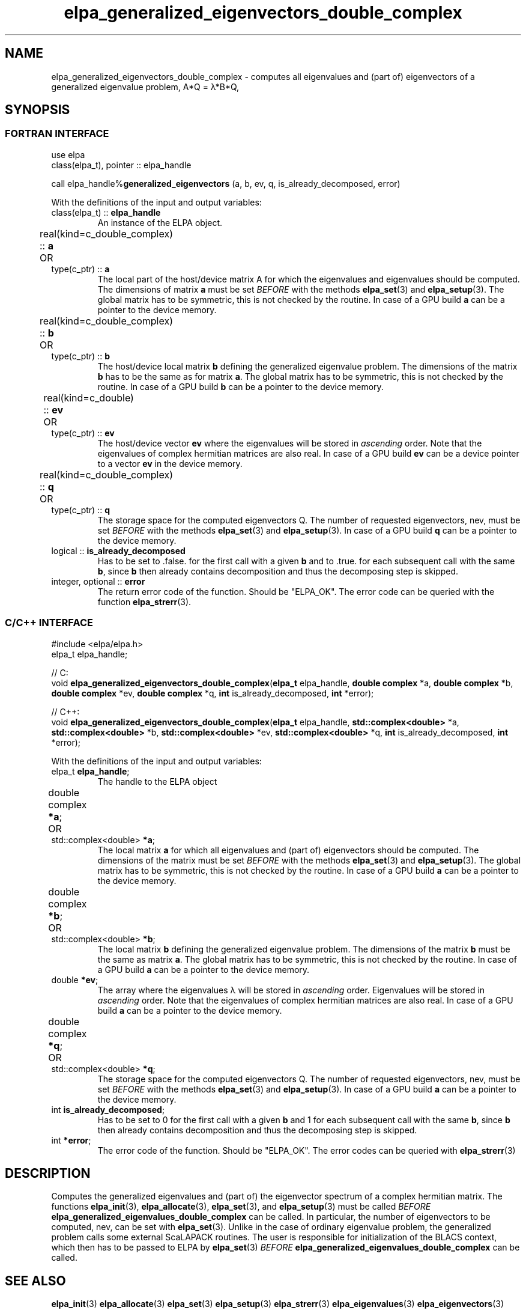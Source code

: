 .TH "elpa_generalized_eigenvectors_double_complex" 3 "Thu Nov 28 2024" "ELPA" \" -*- nroff -*-
.ad l
.nh
.ss 12 0
.SH NAME
elpa_generalized_eigenvectors_double_complex \- computes all eigenvalues and (part of) eigenvectors of a generalized eigenvalue problem, A*Q = \(*l*B*Q,
.br

.SH SYNOPSIS
.br
.SS FORTRAN INTERFACE
use elpa
.br
class(elpa_t), pointer :: elpa_handle
.br

call elpa_handle%\fBgeneralized_eigenvectors\fP (a, b, ev, q, is_already_decomposed, error)
.sp
With the definitions of the input and output variables:

.TP
class(elpa_t) ::\fB elpa_handle\fP
An instance of the ELPA object.
.TP
real(kind=c_double_complex) ::\fB a\fP \t OR \t type(c_ptr) ::\fB a\fP
The local part of the host/device matrix A for which the eigenvalues and eigenvalues should be computed.
The dimensions of matrix\fB a\fP must be set\fI BEFORE\fP with the methods\fB elpa_set\fP(3) and\fB elpa_setup\fP(3).
The global matrix has to be symmetric, this is not checked by the routine.
In case of a GPU build\fB a\fP can be a pointer to the device memory.
.TP
real(kind=c_double_complex) ::\fB b\fP \t OR \t type(c_ptr) ::\fB b\fP
The host/device local matrix\fB b\fP defining the generalized eigenvalue problem.
The dimensions of the matrix\fB b\fP has to be the same as for matrix\fB a\fP.
The global matrix has to be symmetric, this is not checked by the routine.
In case of a GPU build\fB b\fP can be a pointer to the device memory.
.TP
real(kind=c_double) ::\fB ev\fP \t\t OR \t type(c_ptr) ::\fB ev\fP
The host/device vector\fB ev\fP where the eigenvalues will be stored in\fI ascending\fP order.
Note that the eigenvalues of complex hermitian matrices are also real.
In case of a GPU build\fB ev\fP can be a device pointer to a vector\fB ev\fP in the device memory.
.TP
real(kind=c_double_complex) ::\fB q\fP \t OR \t type(c_ptr) ::\fB q\fP
The storage space for the computed eigenvectors Q.
The number of requested eigenvectors, nev, must be set\fI BEFORE\fP with the methods\fB elpa_set\fP(3) and\fB elpa_setup\fP(3).
In case of a GPU build\fB q\fP can be a pointer to the device memory.
.TP
logical ::\fB is_already_decomposed\fP
Has to be set to .false. for the first call with a given\fB b\fP and to .true. for each subsequent call with the same\fB b\fP,
since\fB b\fP then already contains decomposition and thus the decomposing step is skipped.

.TP
integer, optional ::\fB error\fP
The return error code of the function. Should be "ELPA_OK". The error code can be queried with the function\fB elpa_strerr\fP(3).

.br
.SS C/C++ INTERFACE
#include <elpa/elpa.h>
.br
elpa_t elpa_handle;

.br
// C:
.br
void\fB elpa_generalized_eigenvectors_double_complex\fP(\fBelpa_t\fP elpa_handle,\fB double complex\fP *a,\fB double complex\fP *b,\fB double complex\fP *ev,\fB double complex\fP *q, \fB int\fP is_already_decomposed,\fB int\fP *error);
.sp
// C++:
.br
void\fB elpa_generalized_eigenvectors_double_complex\fP(\fBelpa_t\fP elpa_handle,\fB std::complex<double> \fP *a,\fB std::complex<double> \fP *b,\fB std::complex<double> \fP *ev,\fB std::complex<double> \fP *q, \fB int\fP is_already_decomposed,\fB int\fP *error);
.sp
With the definitions of the input and output variables:

.TP
elpa_t \fB elpa_handle\fP;
The handle to the ELPA object
.TP
double complex \fB *a\fP; \t OR \t std::complex<double> \fB *a\fP;
The local matrix\fB a\fP for which all eigenvalues and (part of) eigenvectors should be computed.
The dimensions of the matrix must be set\fI BEFORE\fP with the methods\fB elpa_set\fP(3) and\fB elpa_setup\fP(3).
The global matrix has to be symmetric, this is not checked by the routine.
In case of a GPU build\fB a\fP can be a pointer to the device memory.
.TP
double complex \fB *b\fP; \t OR \t std::complex<double> \fB *b\fP;
The local matrix\fB b\fP defining the generalized eigenvalue problem.
The dimensions of the matrix\fB b\fP must be the same as matrix\fB a\fP.
The global matrix has to be symmetric, this is not checked by the routine.
In case of a GPU build\fB a\fP can be a pointer to the device memory.
.TP
double \fB *ev\fP;
The array where the eigenvalues \(*l will be stored in\fI ascending\fP order.
Eigenvalues will be stored in\fI ascending\fP order.
Note that the eigenvalues of complex hermitian matrices are also real.
In case of a GPU build\fB a\fP can be a pointer to the device memory.
.TP
double complex \fB *q\fP;  \t OR \t std::complex<double> \fB *q\fP;
The storage space for the computed eigenvectors Q.
The number of requested eigenvectors, nev, must be set\fI BEFORE\fP with the methods\fB elpa_set\fP(3) and\fB elpa_setup\fP(3).
In case of a GPU build\fB a\fP can be a pointer to the device memory.
.TP
int \fB is_already_decomposed\fP;
Has to be set to 0 for the first call with a given\fB b\fP and 1 for each subsequent call with the same\fB b\fP,
since\fB b\fP then already contains decomposition and thus the decomposing step is skipped.
.TP
int \fB *error\fP;
The error code of the function. Should be "ELPA_OK". The error codes can be queried with\fB elpa_strerr\fP(3)

.SH DESCRIPTION
Computes the generalized eigenvalues and (part of) the eigenvector spectrum of a complex hermitian matrix. The functions\fB elpa_init\fP(3),\fB elpa_allocate\fP(3),\fB elpa_set\fP(3), and\fB elpa_setup\fP(3) must be called\fI BEFORE\fP\fB elpa_generalized_eigenvalues_double_complex\fP can be called. In particular, the number of eigenvectors to be computed, nev, can be set with\fB elpa_set\fP(3). Unlike in the case of ordinary eigenvalue problem, the generalized problem calls some external ScaLAPACK routines. The user is responsible for initialization of the BLACS context, which then has to be passed to ELPA by\fB elpa_set\fP(3)\fI BEFORE\fP\fB elpa_generalized_eigenvalues_double_complex\fP can be called.

.SH SEE ALSO
\fB elpa_init\fP(3)\fB elpa_allocate\fP(3)\fB elpa_set\fP(3)\fB elpa_setup\fP(3)\fB elpa_strerr\fP(3)\fB elpa_eigenvalues\fP(3)\fB elpa_eigenvectors\fP(3)\fB elpa_cholesky\fP(3)\fB elpa_invert_triangular\fP(3)\fB elpa_solve_tridiagonal\fP(3)\fB elpa_hermitian_multiply\fP(3) \fB elpa_uninit\fP(3)\fB elpa_deallocate\fP(3)
